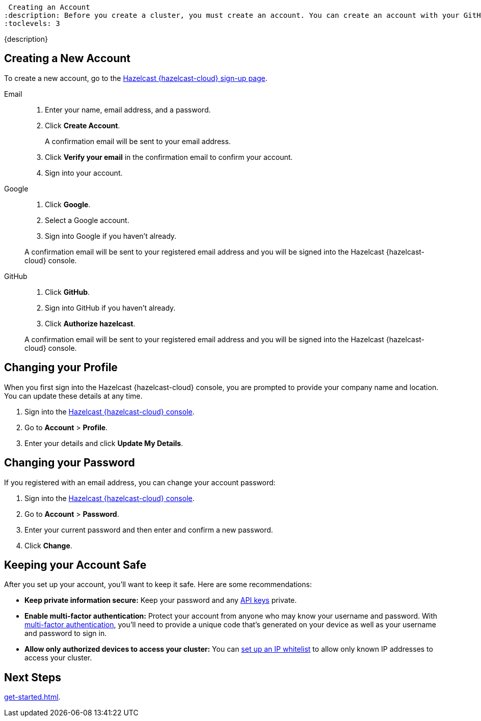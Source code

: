  Creating an Account
:description: Before you create a cluster, you must create an account. You can create an account with your GitHub credentials, Google credentials, or you can provide an email address and password.
:toclevels: 3

{description}

== Creating a New Account

To create a new account, go to the link:{page-cloud-console}[Hazelcast {hazelcast-cloud} sign-up page, window=_blank].

[tabs] 
====
Email::
+ 
--
. Enter your name, email address, and a password.
. Click *Create Account*.
+
A confirmation email will be sent to your email address.
. Click *Verify your email* in the confirmation email to confirm your account.
. Sign into your account.
--
Google:: 
+ 
--
. Click *Google*.
. Select a Google account.
. Sign into Google if you haven't already.

A confirmation email will be sent to your registered email address and you will be signed into the Hazelcast {hazelcast-cloud} console.
--
GitHub:: 
+ 
--
. Click *GitHub*.
. Sign into GitHub if you haven't already.
. Click *Authorize hazelcast*.

A confirmation email will be sent to your registered email address and you will be signed into the Hazelcast {hazelcast-cloud} console.
--
====

== Changing your Profile

When you first sign into the Hazelcast {hazelcast-cloud} console, you are prompted to provide your company name and location. You can update these details at any time.

. Sign into the link:{page-cloud-console}[Hazelcast {hazelcast-cloud} console,window=_blank].
. Go to *Account* > *Profile*.
. Enter your details and click *Update My Details*.

== Changing your Password

If you registered with an email address, you can change your account password:

. Sign into the link:{page-cloud-console}[Hazelcast {hazelcast-cloud} console,window=_blank].
. Go to *Account* > *Password*.
. Enter your current password and then enter and confirm a new password.
. Click *Change*.

== Keeping your Account Safe

After you set up your account, you'll want to keep it safe. Here are some recommendations:

- *Keep private information secure:* Keep your password and any xref:developer.adoc[API keys] private.

- *Enable multi-factor authentication:* Protect your account from anyone who may know your username and password. With xref:multi-factor-authentication.adoc[multi-factor authentication], you'll need to provide a unique code that's generated on your device as well as your username and password to sign in.

- *Allow only authorized devices to access your cluster:* You can xref:ip-white-list.adoc[set up an IP whitelist] to allow only known IP addresses to access your cluster.

== Next Steps

xref:get-started.adoc[].

